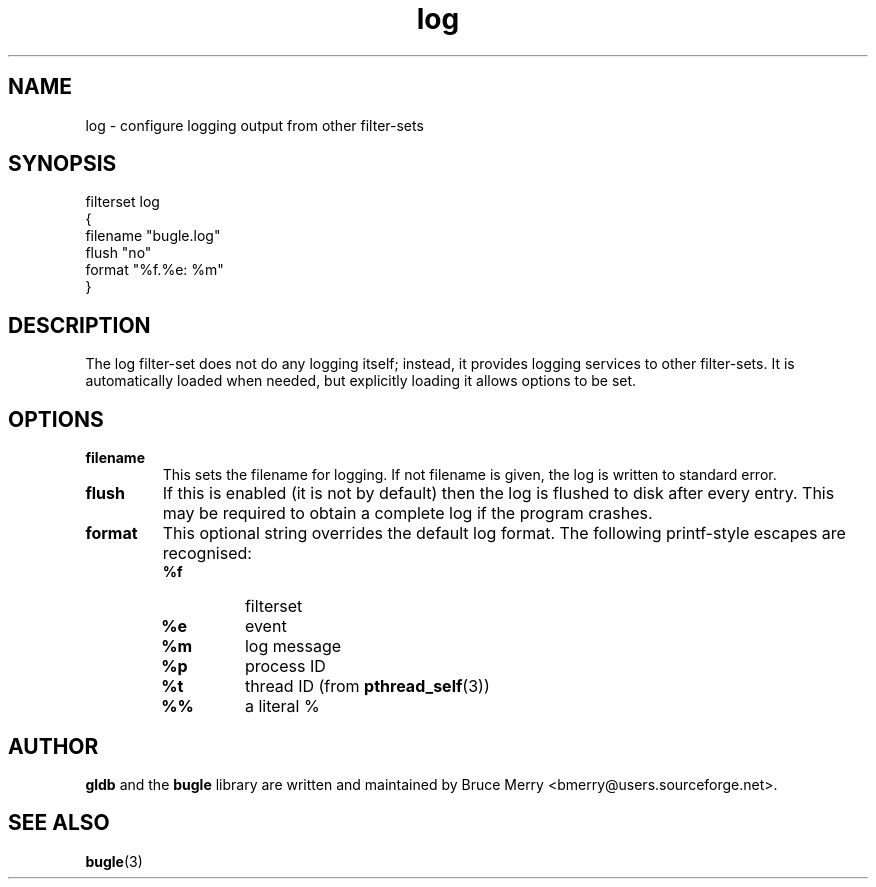 .TH log 7 "May 2006" BUGLE "User manual"
.SH NAME
log \- configure logging output from other filter-sets
.SH SYNOPSIS
.nf
filterset log
{
    filename "bugle.log"
    flush "no"
    format "%f.%e: %m"
}
.fi
.SH DESCRIPTION
The log filter-set does not do any logging itself; instead, it provides
logging services to other filter-sets. It is automatically loaded when
needed, but explicitly loading it allows options to be set.
.SH OPTIONS
.TP
.B filename
This sets the filename for logging. If not filename is given, the log
is written to standard error.
.TP
.B flush
If this is enabled (it is not by default) then the log is flushed to
disk after every entry. This may be required to obtain a complete log
if the program crashes.
.TP
.B format
This optional string overrides the default log format. The following
printf-style escapes are recognised:
.RS
.TP
.B %f
filterset
.TP
.B %e
event
.TP
.B %m
log message
.TP
.B %p
process ID
.TP
.B %t
thread ID (from
.BR pthread_self (3))
.TP
.B %%
a literal %
.RE
.SH AUTHOR
.B gldb
and the
.B bugle
library are written and maintained by Bruce Merry
<bmerry@users.sourceforge.net>.
.SH SEE ALSO
.BR bugle (3)
